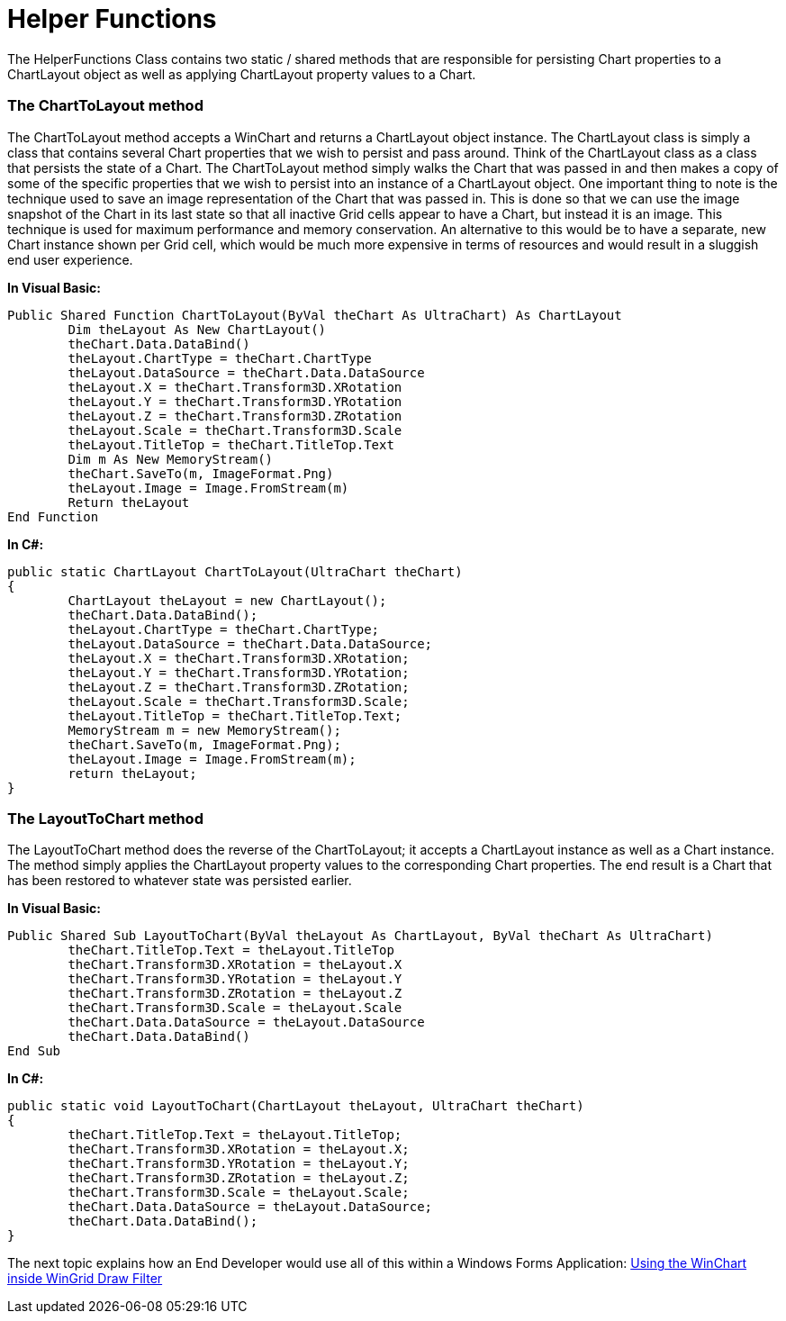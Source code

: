 ﻿////

|metadata|
{
    "name": "helper-functions",
    "controlName": [],
    "tags": ["Application Scenarios","Charting","Grids"],
    "guid": "{90E80DFB-619F-4EA9-915E-4CD96EEA546B}",  
    "buildFlags": [],
    "createdOn": "2008-10-10T13:57:49Z"
}
|metadata|
////

= Helper Functions

The HelperFunctions Class contains two static / shared methods that are responsible for persisting Chart properties to a ChartLayout object as well as applying ChartLayout property values to a Chart.

=== The ChartToLayout method

The ChartToLayout method accepts a WinChart and returns a ChartLayout object instance. The ChartLayout class is simply a class that contains several Chart properties that we wish to persist and pass around. Think of the ChartLayout class as a class that persists the state of a Chart. The ChartToLayout method simply walks the Chart that was passed in and then makes a copy of some of the specific properties that we wish to persist into an instance of a ChartLayout object. One important thing to note is the technique used to save an image representation of the Chart that was passed in. This is done so that we can use the image snapshot of the Chart in its last state so that all inactive Grid cells appear to have a Chart, but instead it is an image. This technique is used for maximum performance and memory conservation. An alternative to this would be to have a separate, new Chart instance shown per Grid cell, which would be much more expensive in terms of resources and would result in a sluggish end user experience.

*In Visual Basic:*

----
Public Shared Function ChartToLayout(ByVal theChart As UltraChart) As ChartLayout
	Dim theLayout As New ChartLayout()
	theChart.Data.DataBind()
	theLayout.ChartType = theChart.ChartType
	theLayout.DataSource = theChart.Data.DataSource
	theLayout.X = theChart.Transform3D.XRotation
	theLayout.Y = theChart.Transform3D.YRotation
	theLayout.Z = theChart.Transform3D.ZRotation
	theLayout.Scale = theChart.Transform3D.Scale
	theLayout.TitleTop = theChart.TitleTop.Text
	Dim m As New MemoryStream()
	theChart.SaveTo(m, ImageFormat.Png)
	theLayout.Image = Image.FromStream(m)
	Return theLayout
End Function
----

*In C#:*

----
public static ChartLayout ChartToLayout(UltraChart theChart)
{
	ChartLayout theLayout = new ChartLayout();
	theChart.Data.DataBind();
	theLayout.ChartType = theChart.ChartType;
	theLayout.DataSource = theChart.Data.DataSource;
	theLayout.X = theChart.Transform3D.XRotation;
	theLayout.Y = theChart.Transform3D.YRotation;
	theLayout.Z = theChart.Transform3D.ZRotation;
	theLayout.Scale = theChart.Transform3D.Scale;
	theLayout.TitleTop = theChart.TitleTop.Text;
	MemoryStream m = new MemoryStream();
	theChart.SaveTo(m, ImageFormat.Png);
	theLayout.Image = Image.FromStream(m);
	return theLayout;
}
----

=== The LayoutToChart method

The LayoutToChart method does the reverse of the ChartToLayout; it accepts a ChartLayout instance as well as a Chart instance. The method simply applies the ChartLayout property values to the corresponding Chart properties. The end result is a Chart that has been restored to whatever state was persisted earlier.

*In Visual Basic:*

----
Public Shared Sub LayoutToChart(ByVal theLayout As ChartLayout, ByVal theChart As UltraChart)
	theChart.TitleTop.Text = theLayout.TitleTop
	theChart.Transform3D.XRotation = theLayout.X
	theChart.Transform3D.YRotation = theLayout.Y
	theChart.Transform3D.ZRotation = theLayout.Z
	theChart.Transform3D.Scale = theLayout.Scale
	theChart.Data.DataSource = theLayout.DataSource
	theChart.Data.DataBind()
End Sub
----

*In C#:*

----
public static void LayoutToChart(ChartLayout theLayout, UltraChart theChart)
{
	theChart.TitleTop.Text = theLayout.TitleTop;
	theChart.Transform3D.XRotation = theLayout.X;
	theChart.Transform3D.YRotation = theLayout.Y;
	theChart.Transform3D.ZRotation = theLayout.Z;
	theChart.Transform3D.Scale = theLayout.Scale;
	theChart.Data.DataSource = theLayout.DataSource;
	theChart.Data.DataBind();
}
----

The next topic explains how an End Developer would use all of this within a Windows Forms Application: link:using-the-winchart-inside-wingrid-drawfilter.html[Using the WinChart inside WinGrid Draw Filter]